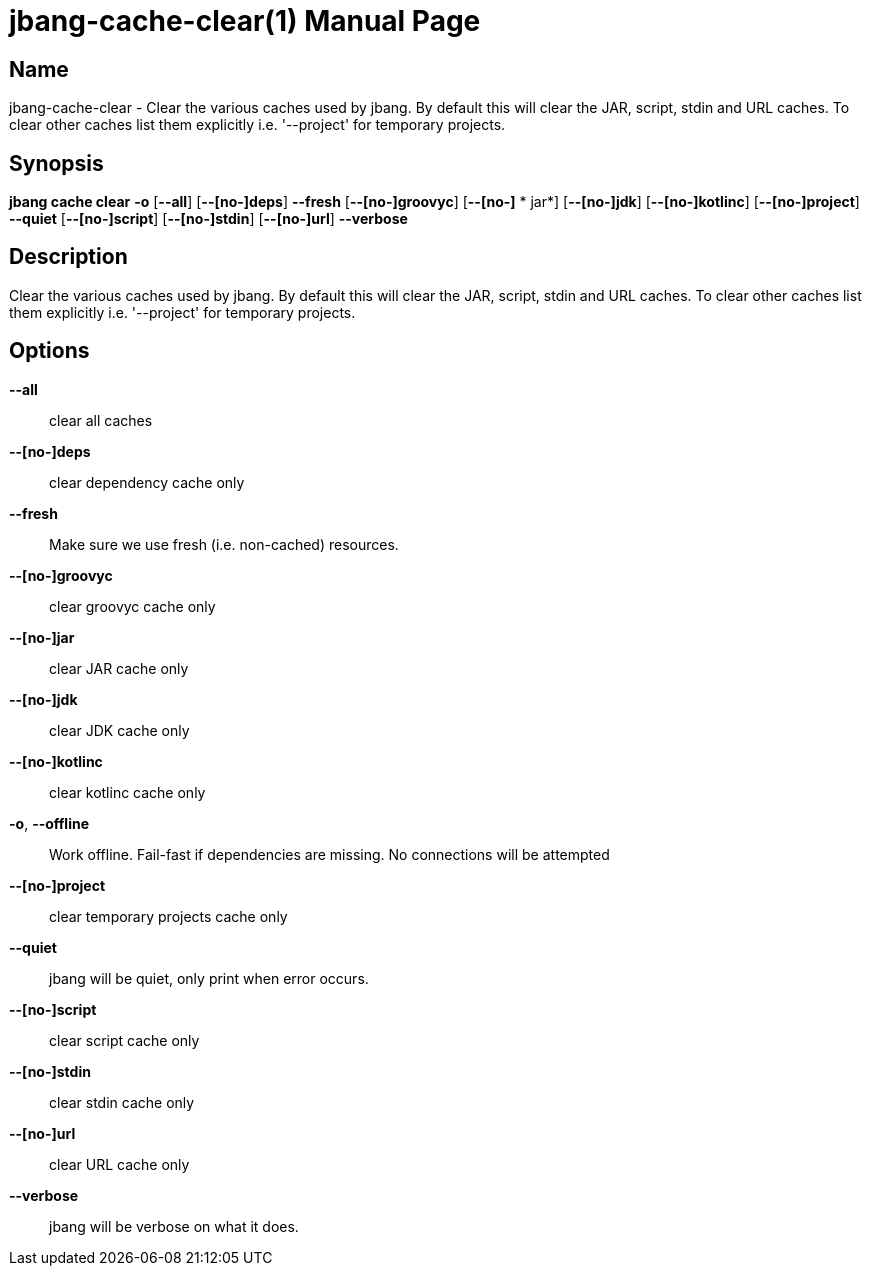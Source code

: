 // This is a generated documentation file based on picocli
// To change it update the picocli code or the genrator
// tag::picocli-generated-full-manpage[]
// tag::picocli-generated-man-section-header[]
:doctype: manpage
:manmanual: jbang Manual
:man-linkstyle: pass:[blue R < >]
= jbang-cache-clear(1)

// end::picocli-generated-man-section-header[]

// tag::picocli-generated-man-section-name[]
== Name

jbang-cache-clear - Clear the various caches used by jbang. By default this will clear the JAR, script, stdin and URL caches. To clear other caches list them explicitly i.e. '--project' for temporary projects.

// end::picocli-generated-man-section-name[]

// tag::picocli-generated-man-section-synopsis[]
== Synopsis

*jbang cache clear* *-o* [*--all*] [*--[no-]deps*] *--fresh* [*--[no-]groovyc*] [*--[no-]*
           *       jar*] [*--[no-]jdk*] [*--[no-]kotlinc*] [*--[no-]project*] *--quiet*
                  [*--[no-]script*] [*--[no-]stdin*] [*--[no-]url*] *--verbose*

// end::picocli-generated-man-section-synopsis[]

// tag::picocli-generated-man-section-description[]
== Description

Clear the various caches used by jbang. By default this will clear the JAR, script, stdin and URL caches. To clear other caches list them explicitly i.e. '--project' for temporary projects.

// end::picocli-generated-man-section-description[]

// tag::picocli-generated-man-section-options[]
== Options

*--all*::
  clear all caches

*--[no-]deps*::
  clear dependency cache only

*--fresh*::
  Make sure we use fresh (i.e. non-cached) resources.

*--[no-]groovyc*::
  clear groovyc cache only

*--[no-]jar*::
  clear JAR cache only

*--[no-]jdk*::
  clear JDK cache only

*--[no-]kotlinc*::
  clear kotlinc cache only

*-o*, *--offline*::
  Work offline. Fail-fast if dependencies are missing. No connections will be attempted

*--[no-]project*::
  clear temporary projects cache only

*--quiet*::
  jbang will be quiet, only print when error occurs.

*--[no-]script*::
  clear script cache only

*--[no-]stdin*::
  clear stdin cache only

*--[no-]url*::
  clear URL cache only

*--verbose*::
  jbang will be verbose on what it does.

// end::picocli-generated-man-section-options[]

// tag::picocli-generated-man-section-arguments[]
// end::picocli-generated-man-section-arguments[]

// tag::picocli-generated-man-section-commands[]
// end::picocli-generated-man-section-commands[]

// tag::picocli-generated-man-section-exit-status[]
// end::picocli-generated-man-section-exit-status[]

// tag::picocli-generated-man-section-footer[]
// end::picocli-generated-man-section-footer[]

// end::picocli-generated-full-manpage[]
